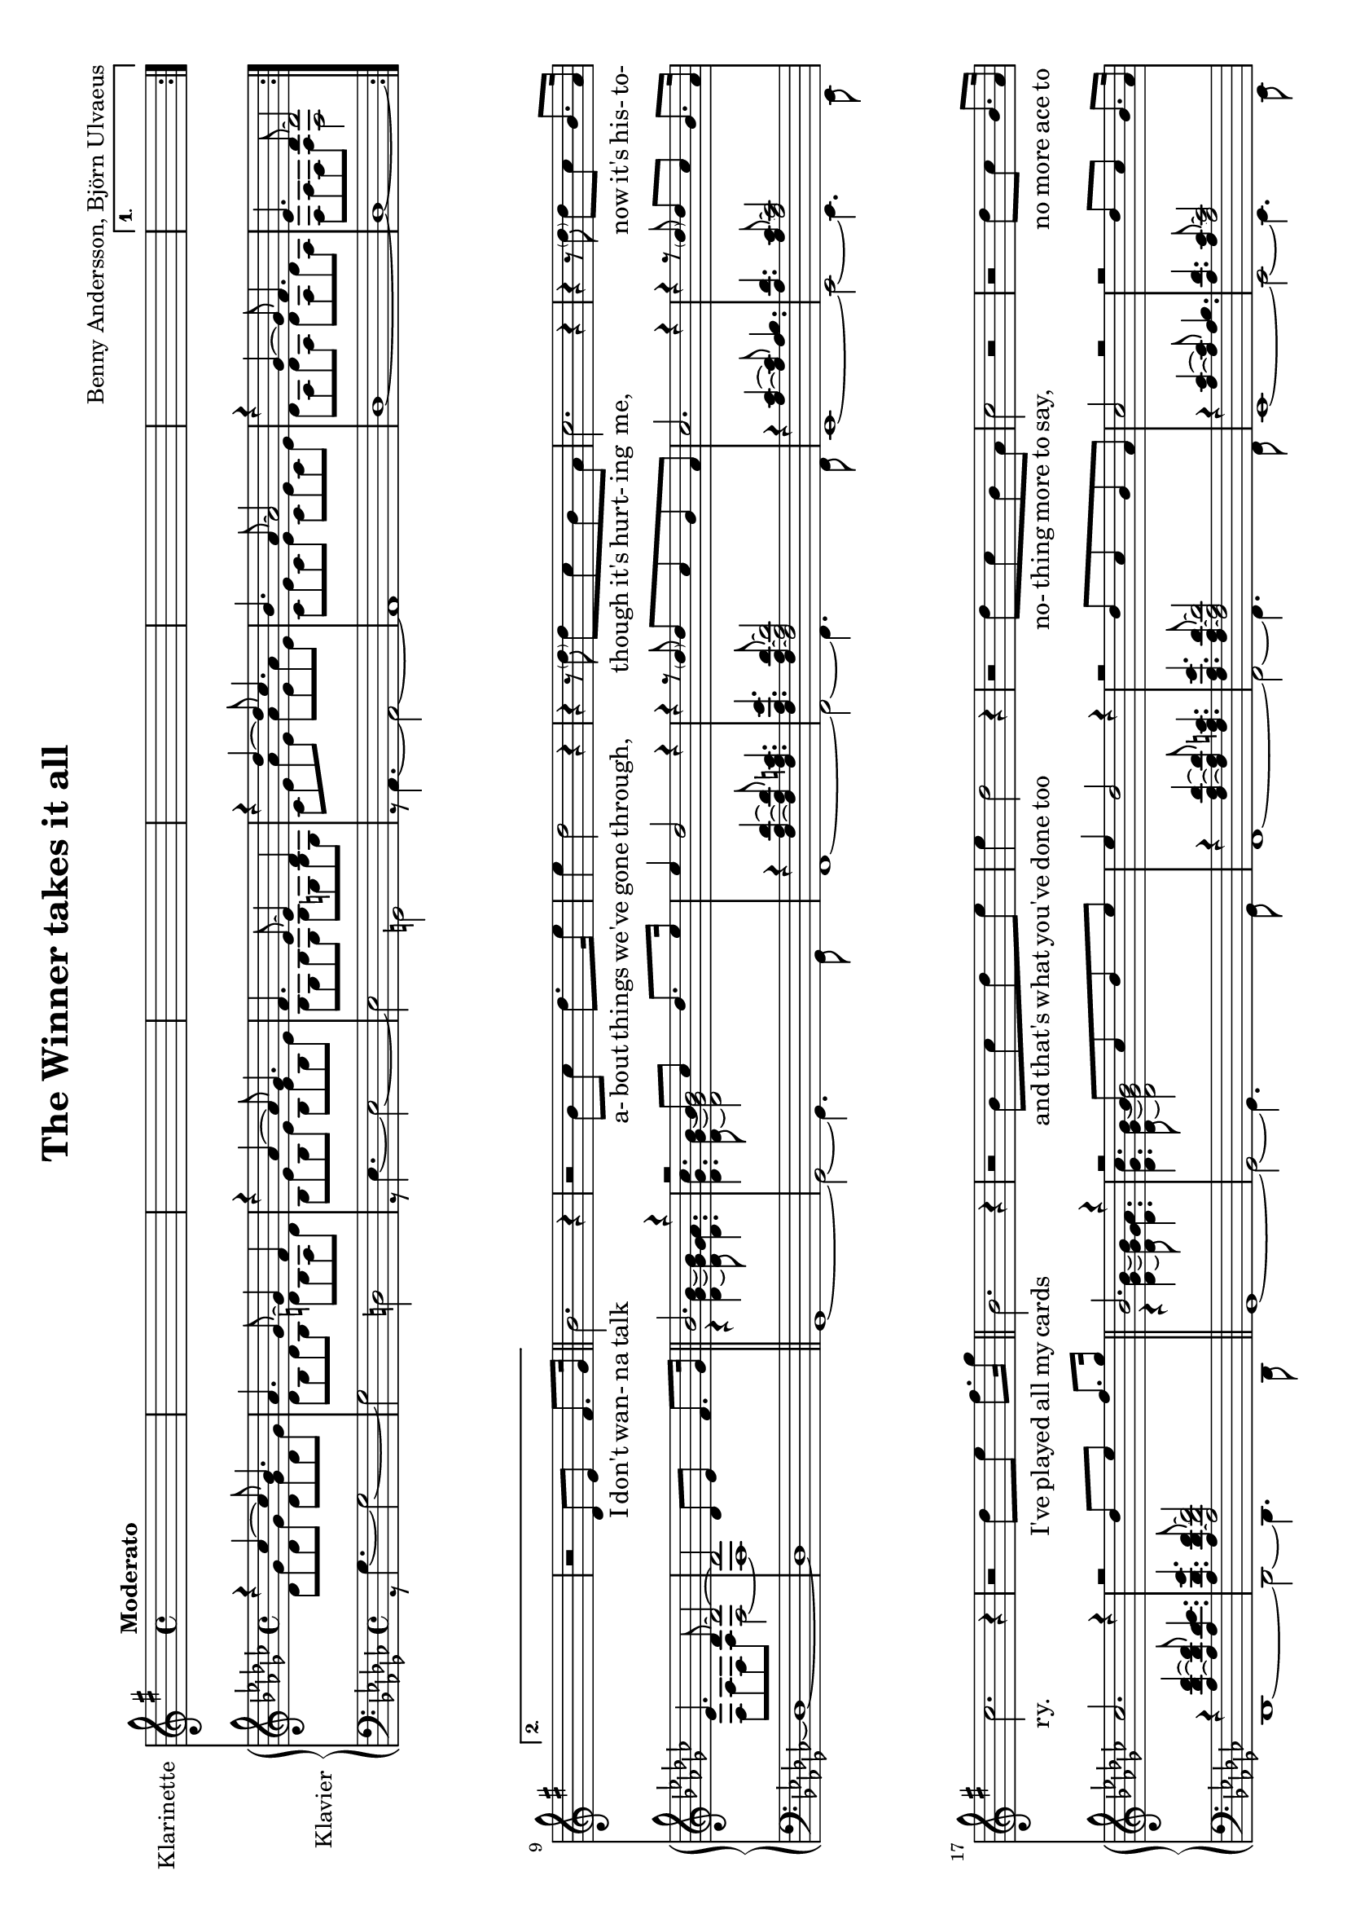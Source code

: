 \version "2.18.2"
\include"deutsch.ly"

\header {
  title = "The Winner takes it all"
  composer = "Benny Andersson, Björn Ulvaeus"
}

\paper {
  #(set-paper-size "a4" 'landscape)
}

 #(set-global-staff-size 18)
 
global = {
  \key ges \major
  \time 4/4
  \tempo "Moderato"
}


clarinet = \relative c' {
  \key g \major
   \skip 1*9
    r2 d8 e fis8. g 16 \bar"||"
 h2. r4
 r2
 h8 c 8 d 8. e16
 e4 d2 r4 
 r4 r8 \parenthesize d8 d c h a
 c2. r4 
 r r8 \parenthesize d d c h8. a16
 c2. r4
 r2 d8 e fis8. g 16 \bar"||"
 h,2. r4
 r2
 h8 c 8 d e
 e4 d2 r4 
 r2 d8 c h a
 c2 r2
 r2  d8 c h8. a16
 c2. r4
 r r8 d8 d c' c8. h 16 \bar"||"
 h2. r4
 r r8 h,8 h' c c g
 g2. r4
 r r8 e e d' d c
 c1~
 c4 c 4~ c 8 h a h
 c1~\bar"||"

c4 r  d,8 e fis g

c4\repeatTie r8 d, d c' c 8. h16 \bar"||"
h2. r4
r r8 h, h a' a g
g2. r4
r4 r8 e e d' d c 
c1~
c4 r8 \parenthesize c c h a h
c1~\bar"||"

}

rightOne = \relative c'' {
  \global
 \repeat volta 2{ r4 ces~ces8 b4.
  as ges8~ges4 f
  r4 as~as8 ges4.
  f es8~es4 des4
  r des'~des8 ces4.
  b as8~as2 
  r4 ges4~ges8 f4.}
 \alternative{{
  es4. des8~des2
 }
 {
   es4. des8~des2~
   des2 des8 es f8. ges 16 \bar"||"
 }
 }
 
 \repeat volta 2{
 b2. r4
 r2
 b8 ces 8 des 8. es16
 es4 des2 r4 
 r4 r8 \parenthesize des8 des ces b as
 ces2. r4 
 r r8 \parenthesize des des ces b8. as16
 ces2. r4
 r2 des8 es f8. ges 16 \bar"||"
 b,2. r4
 
 r2
 b8 ces 8 des es
 es4 des2 r4 
 r2 des8 ces b as
 ces2 r2
 r2  des8 ces b8. as16
 ces2. r4
 r r8 des8 des ces' ces8. b 16 \bar"||"
 b2. r4
 r r8 b,8 b' ces ces ges
 ges2. r4
 r r8 es es des' des ces
 ces1~
 ces4 ces 4~ ces 8 b as b
 ces1~\bar"||"
 }
 \alternative{
{
ces4 r  des,8 es f ges
}
{
ces4\repeatTie r8 des, des ces' ces 8. b16 \bar"||"
b2. r4
r r8 b, b as' as ges
ges2. r4
r4 r8 es es des' des ces 
ces1~
ces4 r8 \parenthesize ces ces b as b
ces1~\bar"||"
}
}
}

rightTwo = \relative c'' {
  \global
  % Die Noten folgen hier.
    % Die Noten folgen hier.
  des,8 ges des ges des ges des ges
  des b des b d b as d
  b es b es b es b es
  b ges b ges b g b g
  ces es as es as es as es
  ces es ces es ces es ces es
  des as des as des as des as 
  f as f as f2
  
  f8 as f as f2~
  f1
  r4 <b' ges des>~<b ges des>8 <as ges des>4.
  <ces ges des> <b ges des>8~<b ges des>2
  \skip 1*6
  r4 <b ges des>~<b ges des>8 <as ges des>4.
  <ces ges des> <b ges des>8~<b ges des>2
  \skip 1*6
  r4 <ces ges des>4~<ces ges des>8 <b ges des>4.
  <as des, b> <ges d b>8~<ges d b>4 <f d b>
  r <as es b>~<as es b>8 <ges es b>4.
  <f b, ges>4. <es b g>8~<es b g>4 <des b g>
  r <des' as es>~<des as es>8 <ces as es>4.
  <b es, ces>4. <as es ces>8~<as es ces>2
  r4  <ges des as>4~ <ges des as>8 <f des as>4.
  <es as, f> <des as f>8~<des as f>2
  <es as, f>4. <des as f>8~<des as f>2
   r4 <ces' ges des>4~<ces ges des>8 <b ges des>4.
  <as des, b> <ges d b>8~<ges d b>4 <f d b>
  r <as es b>~<as es b>8 <ges es b>4.
  <f b, ges>4. <es b g>8~<es b g>4 <des b g>
  r <des' as es>~<des as es>8 <ces as es>4.
  <b es, ces>4. <as es ces>8~<as es ces>2
  r4  <ges des as>4~ <ges des as>8 <f des as>4.
 
 
  
}

leftTwo = \relative c' {
  \global
  % Die Noten folgen hier.
  r8 ges4.~ges2
  ~ges2 d
  r8 es4.~es2
  ~es2 g, 
  r8 as4.~as2
  ~as1 
  des
  ~des
  ~des
  ~des
  %11
  ges,1
  ~ges2~ges4. ges8
  f1
  ~f2~f4. f8
  es1 
  ~es2~es4. es8
  des1
  ~des2~des4. des8
  ges1
  ~ges2~ges4. ges8
  f1
  ~f2~f4. f8
  es1 
  ~es2~es4. es8
  des1
  ~des2~des4. des8
  ges4. ges 8  ges 4. ges8 
  ges4. ges8 d4. d8
  es4. es8 es 4. es8
  es4. es8 g4. g8
  as4. as8 as4. as8
  as4. as8 as4. as8
  des,4. des8 des4. des8
  des4. des8 des4. des8
  des4. des8 des4. des8
   ges4. ges 8  ges 4. ges8 
  ges4. ges8 d4. d8
  es4. es8 es 4. es8
  es4. es8 g4. g8
  as4. as8 as4. as8
  as4. as8 as4. as8
  des,4. des8 des4. des8 
}

leftOne = \relative c' {
  \global
  % Die Noten folgen hier.
  \skip 1*12
  r4 <des as f>~<des as f>8 <c as f>4.
  <es as, f> <des as f>8~<des as f>2
  r4 <ces as>~<ces as>8 <b as>4.
  <des as> <ces as>8~<ces as>2
  r4 <f des as>~<f des as>8 <es des as>4.
  <ges des as>4. <f des as>8~<f des as>2
  \skip 1*2
   r4 <des as f>~<des as f>8 <c as f>4.
  <es as, f> <des as f>8~<des as f>2
  r4 <ces as>~<ces as>8 <b as>4.
  <des as> <ces as>8~<ces as>2
  r4 <f des as>~<f des as>8 <es des as>4.
  <ges des as>4. <f des as>8~<f des as>2
}

verseOne = \lyricmode{
            I don't wan- na talk a- bout things we've gone through, _ though it's hurt- ing me, _ now it's his- to- ry. I've played all my cards and that's what you've done too no- thing more to say, no more ace to play. The win- ner takes it all, the lo- ser stand- ing small be- side the vic- to- ry, that's her des- ti- ny. I was in your 
}

clarinetPart = \new Staff \with {
  instrumentName = "Klarinette"
  midiInstrument = "clarinet"
}
<<\new Voice = "clarinet"{
  \clarinet
   }
   \new Lyrics \lyricsto "clarinet" {\verseOne}
>>
          


 pianoPart = \new PianoStaff \with {
    instrumentName = "Klavier"
  } <<
    \new Staff = "right" \with {
      midiInstrument   = "acoustic grand"
    } << \rightOne \\ \rightTwo >>
    \new Staff = "left" \with {
      midiInstrument = "acoustic grand"
    } { \clef bass <<\leftOne\\\leftTwo>> }
  >>
 
\score {
  <<
    \clarinetPart
    \pianoPart
  >>
  \layout { }
  \midi {
    \tempo 4=100
  }
  
  
}
